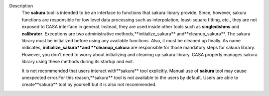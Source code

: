 Description
   The **sakura** tool is intended to be an interface to functions
   that sakura library provide. Since, however, sakura functions are
   responsible for low level data processing such as interpolation,
   least-square fitting, etc., they are not exposed to CASA interface
   in general. Instead, they are used inside other tools such as
   **singledishms** and **calibrater**. Exceptions are two
   administrative methods,**initialize_sakura**
   and**cleanup_sakura**. The sakura library must be initialized
   before using any available functions. Also, it must be cleaned up
   finally. As name indicates, **initialize_sakura**and
   **cleanup_sakura** are responsible for those mandatory steps for
   sakura library. However, you don't need to worry about
   initializing and cleaning up sakura library. CASA properly manages
   sakura library using these methods during its startup and exit.

   It is not recommended that users interact with**sakura** tool
   explicitly. Manual use of **sakura** tool may cause unexpected
   error.For this reason,**sakura** tool is not available to the
   users by default. Users are able to create**sakura** tool by
   yourself but it is also not recommended.

